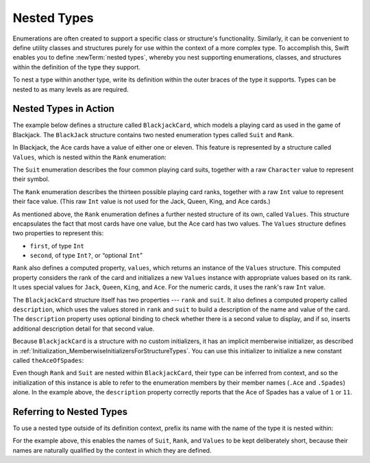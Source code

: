 Nested Types
============

Enumerations are often created to support a specific class or structure's functionality.
Similarly, it can be convenient to define utility classes and structures
purely for use within the context of a more complex type.
To accomplish this, Swift enables you to define :newTerm:`nested types`,
whereby you nest supporting enumerations, classes, and structures
within the definition of the type they support.

To nest a type within another type,
write its definition within the outer braces of the type it supports.
Types can be nested to as many levels as are required.

.. _NestedTypes_NestedTypesInAction:

Nested Types in Action
----------------------

The example below defines a structure called ``BlackjackCard``,
which models a playing card as used in the game of Blackjack.
The ``BlackJack`` structure contains two nested enumeration types
called ``Suit`` and ``Rank``.

In Blackjack, the Ace cards have a value of either one or eleven.
This feature is represented by a structure called ``Values``,
which is nested within the ``Rank`` enumeration:

.. testcode:: nestedTypes

   -> struct BlackjackCard {
   ---
         // nested Suit enumeration
         enum Suit: Character {
            case Spades = "♠", Hearts = "♡", Diamonds = "♢", Clubs = "♣"
         }
   ---
         // nested Rank enumeration
         enum Rank: Int {
            case Two = 2, Three, Four, Five, Six, Seven, Eight, Nine, Ten
            case Jack, Queen, King, Ace
            struct Values {
               let first: Int, second: Int?
            }
            var values: Values {
               switch self {
                  case .Ace:
                     return Values(first: 1, second: 11)
                  case .Jack, .Queen, .King:
                     return Values(first: 10, second: nil)
                  default:
                     return Values(first: self.rawValue, second: nil)
               }
            }
         }
   ---
         // BlackjackCard properties and methods
         let rank: Rank, suit: Suit
         var description: String {
            var output = "suit is \(suit.rawValue),"
            output += " value is \(rank.values.first)"
            if let second = rank.values.second {
               output += " or \(second)"
            }
            return output
         }
      }

The ``Suit`` enumeration describes the four common playing card suits,
together with a raw ``Character`` value to represent their symbol.

The ``Rank`` enumeration describes the thirteen possible playing card ranks,
together with a raw ``Int`` value to represent their face value.
(This raw ``Int`` value is not used for the Jack, Queen, King, and Ace cards.)

As mentioned above, the ``Rank`` enumeration defines
a further nested structure of its own, called ``Values``.
This structure encapsulates the fact that most cards have one value,
but the Ace card has two values.
The ``Values`` structure defines two properties to represent this:

* ``first``, of type ``Int``
* ``second``, of type ``Int?``, or “optional ``Int``”

``Rank`` also defines a computed property, ``values``,
which returns an instance of the ``Values`` structure.
This computed property considers the rank of the card
and initializes a new ``Values`` instance with appropriate values based on its rank.
It uses special values for ``Jack``, ``Queen``, ``King``, and ``Ace``.
For the numeric cards, it uses the rank's raw ``Int`` value.

The ``BlackjackCard`` structure itself has two properties --- ``rank`` and ``suit``.
It also defines a computed property called ``description``,
which uses the values stored in ``rank`` and ``suit`` to build
a description of the name and value of the card.
The ``description`` property uses optional binding to check whether there is
a second value to display, and if so,
inserts additional description detail for that second value.

Because ``BlackjackCard`` is a structure with no custom initializers,
it has an implicit memberwise initializer,
as described in :ref:`Initialization_MemberwiseInitializersForStructureTypes`.
You can use this initializer to initialize a new constant called ``theAceOfSpades``:

.. testcode:: nestedTypes

   -> let theAceOfSpades = BlackjackCard(rank: .Ace, suit: .Spades)
   << // theAceOfSpades : BlackjackCard = REPL.BlackjackCard
   -> println("theAceOfSpades: \(theAceOfSpades.description)")
   <- theAceOfSpades: suit is ♠, value is 1 or 11

Even though ``Rank`` and ``Suit`` are nested within ``BlackjackCard``,
their type can be inferred from context,
and so the initialization of this instance is able to refer to the enumeration members
by their member names (``.Ace`` and ``.Spades``) alone.
In the example above, the ``description`` property correctly reports that
the Ace of Spades has a value of ``1`` or ``11``.

.. _NestedTypes_ReferringToNestedTypes:

Referring to Nested Types
-------------------------

To use a nested type outside of its definition context,
prefix its name with the name of the type it is nested within:

.. testcode:: nestedTypes

   -> let heartsSymbol = BlackjackCard.Suit.Hearts.rawValue
   << // heartsSymbol : Character = "♡"
   /> heartsSymbol is \"\(heartsSymbol)\"
   </ heartsSymbol is "♡"

For the example above,
this enables the names of ``Suit``, ``Rank``, and ``Values`` to be kept deliberately short,
because their names are naturally qualified by the context in which they are defined.
